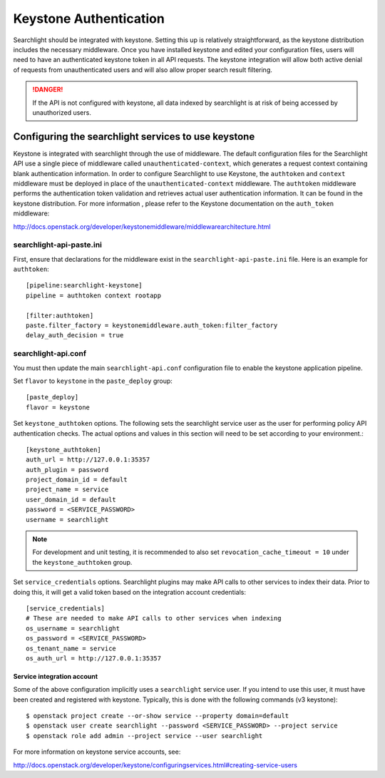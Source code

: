 ..
      Copyright 2010 OpenStack Foundation
      All Rights Reserved.
      c) Copyright 2015 Hewlett-Packard Development Company, L.P.

      Licensed under the Apache License, Version 2.0 (the "License"); you may
      not use this file except in compliance with the License. You may obtain
      a copy of the License at

          http://www.apache.org/licenses/LICENSE-2.0

      Unless required by applicable law or agreed to in writing, software
      distributed under the License is distributed on an "AS IS" BASIS, WITHOUT
      WARRANTIES OR CONDITIONS OF ANY KIND, either express or implied. See the
      License for the specific language governing permissions and limitations
      under the License.

Keystone Authentication
=======================

Searchlight should be integrated with keystone. Setting this up is
relatively straightforward, as the keystone distribution includes the
necessary middleware. Once you have installed keystone and edited your
configuration files, users will need to have an authenticated keystone token
in all API requests. The keystone integration will allow both active denial
of requests from unauthenticated users and will also allow proper search
result filtering.

.. DANGER::
   If the API is not configured with keystone, all data indexed by
   searchlight is at risk of being accessed by unauthorized users.


Configuring the searchlight services to use keystone
----------------------------------------------------

Keystone is integrated with searchlight through the use of middleware.
The default configuration files for the Searchlight API use a single piece of
middleware called ``unauthenticated-context``, which generates a request
context containing blank authentication information. In order to configure
Searchlight to use Keystone, the ``authtoken`` and ``context`` middleware
must be deployed in place of the ``unauthenticated-context`` middleware.
The ``authtoken`` middleware performs the authentication token validation
and retrieves actual user authentication information. It can be found in
the keystone distribution. For more information , please refer to the Keystone
documentation on the ``auth_token`` middleware::

http://docs.openstack.org/developer/keystonemiddleware/middlewarearchitecture.html

searchlight-api-paste.ini
`````````````````````````

First, ensure that declarations for the middleware exist in the
``searchlight-api-paste.ini`` file.  Here is an example for ``authtoken``::

  [pipeline:searchlight-keystone]
  pipeline = authtoken context rootapp

  [filter:authtoken]
  paste.filter_factory = keystonemiddleware.auth_token:filter_factory
  delay_auth_decision = true

searchlight-api.conf
````````````````````

You must then update the main ``searchlight-api.conf`` configuration file
to enable the keystone application pipeline.

Set ``flavor`` to ``keystone`` in the ``paste_deploy`` group::

  [paste_deploy]
  flavor = keystone

Set ``keystone_authtoken`` options. The following sets the searchlight
service user as the user for performing policy API authentication checks.
The actual options and values in this section will need to be set according
to your environment.::

  [keystone_authtoken]
  auth_url = http://127.0.0.1:35357
  auth_plugin = password
  project_domain_id = default
  project_name = service
  user_domain_id = default
  password = <SERVICE_PASSWORD>
  username = searchlight

.. note::
  For development and unit testing, it is recommended to also set
  ``revocation_cache_timeout = 10`` under the ``keystone_authtoken`` group.

Set ``service_credentials`` options. Searchlight plugins may make API calls
to other services to index their data. Prior to doing this, it will get a
valid token based on the integration account credentials::

 [service_credentials]
 # These are needed to make API calls to other services when indexing
 os_username = searchlight
 os_password = <SERVICE_PASSWORD>
 os_tenant_name = service
 os_auth_url = http://127.0.0.1:35357

Service integration account
^^^^^^^^^^^^^^^^^^^^^^^^^^^

Some of the above configuration implicitly uses a ``searchlight`` service user.
If you intend to use this user, it must have been created and registered with
keystone. Typically, this is done with the following commands (v3 keystone)::

  $ openstack project create --or-show service --property domain=default
  $ openstack user create searchlight --password <SERVICE_PASSWORD> --project service
  $ openstack role add admin --project service --user searchlight

For more information on keystone service accounts, see:

http://docs.openstack.org/developer/keystone/configuringservices.html#creating-service-users
